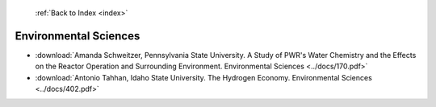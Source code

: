  :ref:`Back to Index <index>`

Environmental Sciences
----------------------

* :download:`Amanda Schweitzer, Pennsylvania State University. A Study of PWR's Water Chemistry and the Effects on the Reactor Operation and Surrounding Environment. Environmental Sciences <../docs/170.pdf>`
* :download:`Antonio Tahhan, Idaho State University. The Hydrogen Economy. Environmental Sciences <../docs/402.pdf>`

